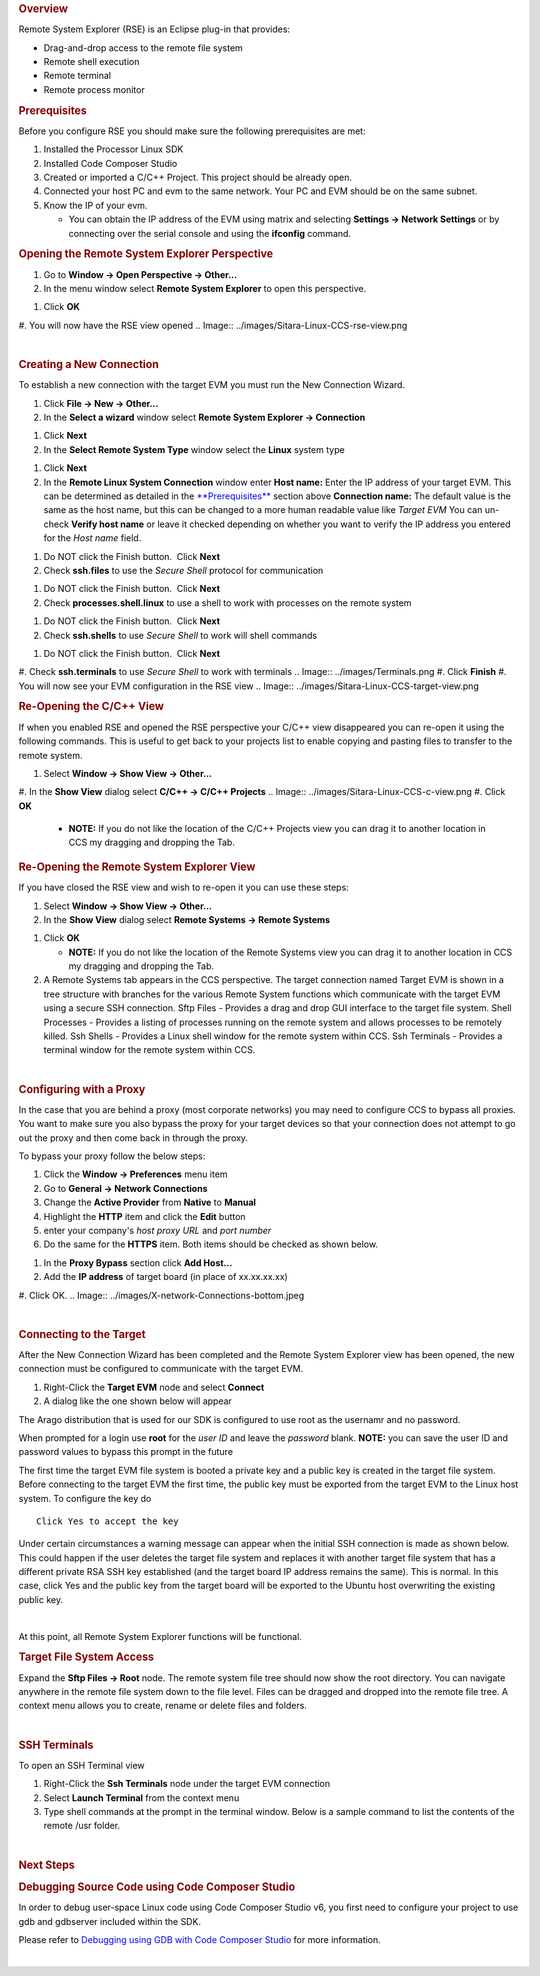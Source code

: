 .. http://processors.wiki.ti.com/index.php/Processor_Linux_SDK_CCS_Remote_Explorer_Setup
.. rubric:: Overview
   :name: overview

Remote System Explorer (RSE) is an Eclipse plug-in that provides:

-  Drag-and-drop access to the remote file system
-  Remote shell execution
-  Remote terminal
-  Remote process monitor

.. rubric:: Prerequisites
   :name: prerequisites

Before you configure RSE you should make sure the following
prerequisites are met:

#. Installed the Processor Linux SDK
#. Installed Code Composer Studio
#. Created or imported a C/C++ Project. This project should be already
   open.
#. Connected your host PC and evm to the same network. Your PC and EVM
   should be on the same subnet.
#. Know the IP of your evm.

   -  You can obtain the IP address of the EVM using matrix and
      selecting **Settings -> Network Settings** or by connecting over
      the serial console and using the **ifconfig** command.

.. rubric:: Opening the Remote System Explorer Perspective
   :name: opening-the-remote-system-explorer-perspective

#. Go to **Window -> Open Perspective -> Other...**
#. In the menu window select **Remote System Explorer** to open this
   perspective.
.. Image:: ../images/Sitara-Linux-CCS-rse-perspective.png
#. Click **OK**
#. You will now have the RSE view opened
.. Image:: ../images/Sitara-Linux-CCS-rse-view.png

| 

.. rubric:: Creating a New Connection
   :name: creating-a-new-connection

To establish a new connection with the target EVM you must run the New
Connection Wizard.

#. Click **File -> New -> Other...**
#. In the **Select a wizard** window select **Remote System Explorer ->
   Connection**
.. Image:: ../images/New-connection.png
#. Click **Next**
#. In the **Select Remote System Type** window select the **Linux**
   system type
.. Image:: ../images/Remote-system-type.png
#. Click **Next**
#. In the **Remote Linux System Connection** window enter
   **Host name:** Enter the IP address of your target EVM. This can be
   determined as detailed in the `**Prerequisites** <#Prerequisites>`__
   section above
   **Connection name:** The default value is the same as the host name,
   but this can be changed to a more human readable value like *Target
   EVM*
   You can un-check **Verify host name** or leave it checked depending
   on whether you want to verify the IP address you entered for the
   *Host name* field.
.. Image:: ../images/X-New_Connection.png
#. Do NOT click the Finish button.  Click **Next**
#. Check **ssh.files** to use the *Secure Shell* protocol for
   communication
.. Image:: ../images/Ssh-files.png
#. Do NOT click the Finish button.  Click **Next**
#. Check **processes.shell.linux** to use a shell to work with processes
   on the remote system
.. Image:: ../images/Processes_.png
#. Do NOT click the Finish button.  Click **Next**
#. Check **ssh.shells** to use *Secure Shell* to work will shell
   commands
.. Image:: ../images/Shells.png
#. Do NOT click the Finish button.  Click **Next**
#. Check **ssh.terminals** to use *Secure Shell* to work with terminals
.. Image:: ../images/Terminals.png
#. Click **Finish**
#. You will now see your EVM configuration in the RSE view
.. Image:: ../images/Sitara-Linux-CCS-target-view.png

.. rubric:: Re-Opening the C/C++ View
   :name: re-opening-the-cc-view

If when you enabled RSE and opened the RSE perspective your C/C++ view
disappeared you can re-open it using the following commands. This is
useful to get back to your projects list to enable copying and pasting
files to transfer to the remote system.

#. Select **Window -> Show View -> Other...**
#. In the **Show View** dialog select **C/C++ -> C/C++ Projects**
.. Image:: ../images/Sitara-Linux-CCS-c-view.png
#. Click **OK**

   -  **NOTE:** If you do not like the location of the C/C++ Projects
      view you can drag it to another location in CCS my dragging and
      dropping the Tab.

.. rubric:: Re-Opening the Remote System Explorer View
   :name: re-opening-the-remote-system-explorer-view

If you have closed the RSE view and wish to re-open it you can use these
steps:

#. Select **Window -> Show View -> Other...**
#. In the **Show View** dialog select **Remote Systems -> Remote
   Systems**
.. Image:: ../images/Show-view-remote-systems.png
#. Click **OK**

   -  **NOTE:** If you do not like the location of the Remote Systems
      view you can drag it to another location in CCS my dragging and
      dropping the Tab.

#. A Remote Systems tab appears in the CCS perspective. The target
   connection named Target EVM is shown in a tree structure with
   branches for the various Remote System functions which communicate
   with the target EVM using a secure SSH connection.
   Sftp Files - Provides a drag and drop GUI interface to the target
   file system.
   Shell Processes - Provides a listing of processes running on the
   remote system and allows processes to be remotely killed.
   Ssh Shells - Provides a Linux shell window for the remote system
   within CCS.
   Ssh Terminals - Provides a terminal window for the remote system
   within CCS.
.. Image:: ../images/Sitara-Linux-CCS-target-view.png

| 

.. rubric:: Configuring with a Proxy
   :name: configuring-with-a-proxy

In the case that you are behind a proxy (most corporate networks) you
may need to configure CCS to bypass all proxies. You want to make sure
you also bypass the proxy for your target devices so that your
connection does not attempt to go out the proxy and then come back in
through the proxy.

To bypass your proxy follow the below steps:

#. Click the **Window -> Preferences** menu item
#. Go to **General -> Network Connections**
#. Change the **Active Provider** from **Native** to **Manual**
#. Highlight the **HTTP** item and click the **Edit** button
#. enter your company's *host proxy URL* and *port number*
#. Do the same for the **HTTPS** item. Both items should be checked as
   shown below.
.. Image:: ../images/X-network-Connections-top.jpeg
#. In the **Proxy Bypass** section click **Add Host...**
#. Add the **IP address** of target board (in place of xx.xx.xx.xx)
#. Click OK.
.. Image:: ../images/X-network-Connections-bottom.jpeg

| 

.. rubric:: Connecting to the Target
   :name: connecting-to-the-target

After the New Connection Wizard has been completed and the Remote System
Explorer view has been opened, the new connection must be configured to
communicate with the target EVM.

#. Right-Click the **Target EVM** node and select **Connect**
#. A dialog like the one shown below will appear

.. Image:: ../images/X-login.png

The Arago distribution that is used for our SDK is configured to use
root as the usernamr and no password.

When prompted for a login use **root** for the *user ID* and leave the
*password* blank. **NOTE:** you can save the user ID and password values
to bypass this prompt in the future

The first time the target EVM file system is booted a private key and a
public key is created in the target file system. Before connecting to
the target EVM the first time, the public key must be exported from the
target EVM to the Linux host system. To configure the key do

.. Image:: ../images/Setup-ssh-editted-1.png

::

    Click Yes to accept the key

Under certain circumstances a warning message can appear when the
initial SSH connection is made as shown below. This could happen if the
user deletes the target file system and replaces it with another target
file system that has a different private RSA SSH key established (and
the target board IP address remains the same). This is normal. In this
case, click Yes and the public key from the target board will be
exported to the Ubuntu host overwriting the existing public key.

.. Image:: ../images/Nasty-Warning-2.PNG

| 

At this point, all Remote System Explorer functions will be functional.

.. rubric:: Target File System Access
   :name: target-file-system-access

Expand the **Sftp Files -> Root** node. The remote system file tree
should now show the root directory. You can navigate anywhere in the
remote file system down to the file level. Files can be dragged and
dropped into the remote file tree. A context menu allows you to create,
rename or delete files and folders.

.. Image:: ../images/Expand-root-small.jpeg

| 

.. rubric:: SSH Terminals
   :name: ssh-terminals

To open an SSH Terminal view

#. Right-Click the **Ssh Terminals** node under the target EVM
   connection
#. Select **Launch Terminal** from the context menu
#. Type shell commands at the prompt in the terminal window. Below is a
   sample command to list the contents of the remote /usr folder.
.. Image:: ../images/MyTerminalView-small.jpeg

| 

.. rubric:: Next Steps
   :name: next-steps

.. rubric:: Debugging Source Code using Code Composer Studio
   :name: debugging-source-code-using-code-composer-studio

In order to debug user-space Linux code using Code Composer Studio v6,
you first need to configure your project to use gdb and gdbserver
included within the SDK.

Please refer to `Debugging using GDB with Code Composer
Studio </index.php/Sitara_Linux_SDK_CCS_GDB_Setup>`__ for more
information.

| 

